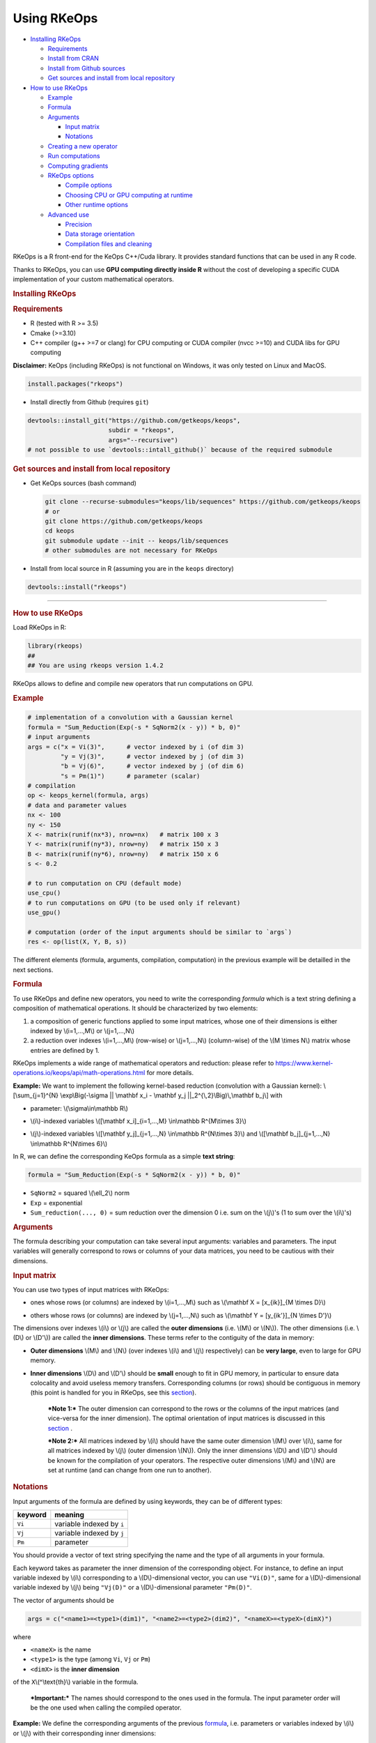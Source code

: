 Using RKeOps
============

.. raw:: html

   <div id="TOC">

-  `Installing RKeOps <#installing-rkeops>`__

   -  `Requirements <#requirements>`__
   -  `Install from CRAN <#install-from-cran>`__
   -  `Install from Github sources <#install-from-github-sources>`__
   -  `Get sources and install from local
      repository <#get-sources-and-install-from-local-repository>`__

-  `How to use RKeOps <#how-to-use-rkeops>`__

   -  `Example <#example>`__
   -  `Formula <#formula>`__
   -  `Arguments <#arguments>`__

      -  `Input matrix <#input-matrix>`__
      -  `Notations <#notations>`__

   -  `Creating a new operator <#creating-a-new-operator>`__
   -  `Run computations <#run-computations>`__
   -  `Computing gradients <#computing-gradients>`__
   -  `RKeOps options <#rkeops-options>`__

      -  `Compile options <#compile-options>`__
      -  `Choosing CPU or GPU computing at
         runtime <#choosing-cpu-or-gpu-computing-at-runtime>`__
      -  `Other runtime options <#other-runtime-options>`__

   -  `Advanced use <#advanced-use>`__

      -  `Precision <#precision>`__
      -  `Data storage orientation <#data-storage-orientation>`__
      -  `Compilation files and
         cleaning <#compilation-files-and-cleaning>`__

.. raw:: html

   </div>

| RKeOps is a R front-end for the KeOps C++/Cuda library. It provides
  standard functions that can be used in any R code.

Thanks to RKeOps, you can use **GPU computing directly inside R**
without the cost of developing a specific CUDA implementation of your
custom mathematical operators.

.. raw:: html

   <div id="installing-rkeops" class="section level1">

.. rubric:: Installing RKeOps
   :name: installing-rkeops

.. raw:: html

   <div id="requirements" class="section level2">

.. rubric:: Requirements
   :name: requirements

-  R (tested with R >= 3.5)
-  Cmake (>=3.10)
-  C++ compiler (g++ >=7 or clang) for CPU computing or CUDA compiler
   (nvcc >=10) and CUDA libs for GPU computing

**Disclaimer:** KeOps (including RKeOps) is not functional on Windows,
it was only tested on Linux and MacOS.

.. raw:: html

   </div>

.. raw:: html

   <div id="install-from-cran" class="section level2">

.. rubric:: Install from CRAN
   :name: install-from-cran

    **Note:** RKeOps is avaible on CRAN but only for UNIX environment
    (GNU/Linux and MacOS) and not for Windows.

.. raw:: html

   <div class="sourceCode">

.. code:: r

    install.packages("rkeops")

.. raw:: html

   </div>

.. raw:: html

   </div>

.. raw:: html

   <div id="install-from-github-sources" class="section level2">

.. rubric:: Install from Github sources
   :name: install-from-github-sources

    !! In most recent version of devtools, the ``args`` argument is not
    available anymore and it is not possible to use
    ``devtools::install_git``. Please check next section to install from
    sources.

-  Install directly from Github (requires ``git``)

.. raw:: html

   <div class="sourceCode">

.. code:: r

    devtools::install_git("https://github.com/getkeops/keops",
                          subdir = "rkeops",
                          args="--recursive")
    # not possible to use `devtools::intall_github()` because of the required submodule

.. raw:: html

   </div>

.. raw:: html

   </div>

.. raw:: html

   <div id="get-sources-and-install-from-local-repository"
   class="section level2">

.. rubric:: Get sources and install from local repository
   :name: get-sources-and-install-from-local-repository

-  Get KeOps sources (bash command)

   .. raw:: html

      <div class="sourceCode">

   .. code:: bash

       git clone --recurse-submodules="keops/lib/sequences" https://github.com/getkeops/keops
       # or
       git clone https://github.com/getkeops/keops
       cd keops
       git submodule update --init -- keops/lib/sequences
       # other submodules are not necessary for RKeOps

   .. raw:: html

      </div>

-  Install from local source in R (assuming you are in the ``keops``
   directory)

.. raw:: html

   <div class="sourceCode">

.. code:: r

    devtools::install("rkeops")

.. raw:: html

   </div>

--------------

.. raw:: html

   </div>

.. raw:: html

   </div>

.. raw:: html

   <div id="how-to-use-rkeops" class="section level1">

.. rubric:: How to use RKeOps
   :name: how-to-use-rkeops

Load RKeOps in R:

.. raw:: html

   <div class="sourceCode">

.. code:: r

    library(rkeops)
    ##
    ## You are using rkeops version 1.4.2

.. raw:: html

   </div>

RKeOps allows to define and compile new operators that run computations
on GPU.

.. raw:: html

   <div id="example" class="section level2">

.. rubric:: Example
   :name: example

.. raw:: html

   <div class="sourceCode">

.. code:: r

    # implementation of a convolution with a Gaussian kernel
    formula = "Sum_Reduction(Exp(-s * SqNorm2(x - y)) * b, 0)"
    # input arguments
    args = c("x = Vi(3)",      # vector indexed by i (of dim 3)
             "y = Vj(3)",      # vector indexed by j (of dim 3)
             "b = Vj(6)",      # vector indexed by j (of dim 6)
             "s = Pm(1)")      # parameter (scalar)
    # compilation
    op <- keops_kernel(formula, args)
    # data and parameter values
    nx <- 100
    ny <- 150
    X <- matrix(runif(nx*3), nrow=nx)   # matrix 100 x 3
    Y <- matrix(runif(ny*3), nrow=ny)   # matrix 150 x 3
    B <- matrix(runif(ny*6), nrow=ny)   # matrix 150 x 6
    s <- 0.2

    # to run computation on CPU (default mode)
    use_cpu()
    # to run computations on GPU (to be used only if relevant)
    use_gpu()

    # computation (order of the input arguments should be similar to `args`)
    res <- op(list(X, Y, B, s))

.. raw:: html

   </div>

The different elements (formula, arguments, compilation, computation) in
the previous example will be detailled in the next sections.

.. raw:: html

   </div>

.. raw:: html

   <div id="formula" class="section level2">

.. rubric:: Formula
   :name: formula

To use RKeOps and define new operators, you need to write the
corresponding *formula* which is a text string defining a composition of
mathematical operations. It should be characterized by two elements:

1. a composition of generic functions applied to some input matrices,
   whose one of their dimensions is either indexed by \\(i=1,...,M\\) or
   \\(j=1,...,N\\)

2. a reduction over indexes \\(i=1,...,M\\) (row-wise) or
   \\(j=1,...,N\\) (column-wise) of the \\(M \\times N\\) matrix whose
   entries are defined by 1.

| RKeOps implements a wide range of mathematical operators and
  reduction: please refer to
  https://www.kernel-operations.io/keops/api/math-operations.html for
  more details.

**Example:** We want to implement the following kernel-based reduction
(convolution with a Gaussian kernel): \\[\\sum\_{j=1}^{N}
\\exp\\Big(-\\sigma \|\| \\mathbf x\_i - \\mathbf y\_j
\|\|\_2^{\\,2}\\Big)\\,\\mathbf b\_j\\] with

-  | parameter: \\(\\sigma\\in\\mathbb R\\)

-  | \\(i\\)-indexed variables \\([\\mathbf x\_i]\_{i=1,...,M}
     \\in\\mathbb R^{M\\times 3}\\)

-  | \\(j\\)-indexed variables \\([\\mathbf y\_j]\_{j=1,...,N}
     \\in\\mathbb R^{N\\times 3}\\) and \\([\\mathbf b\_j]\_{j=1,...,N}
     \\in\\mathbb R^{N\\times 6}\\)

In R, we can define the corresponding KeOps formula as a simple **text
string**:

.. raw:: html

   <div class="sourceCode">

.. code:: r

    formula = "Sum_Reduction(Exp(-s * SqNorm2(x - y)) * b, 0)"

.. raw:: html

   </div>

-  ``SqNorm2`` = squared \\(\\ell\_2\\) norm
-  ``Exp`` = exponential
-  ``Sum_reduction(..., 0)`` = sum reduction over the dimension 0 i.e.
   sum on the \\(j\\)'s (1 to sum over the \\(i\\)'s)

.. raw:: html

   </div>

.. raw:: html

   <div id="arguments" class="section level2">

.. rubric:: Arguments
   :name: arguments

The formula describing your computation can take several input
arguments: variables and parameters. The input variables will generally
correspond to rows or columns of your data matrices, you need to be
cautious with their dimensions.

.. raw:: html

   <div id="input-matrix" class="section level3">

.. rubric:: Input matrix
   :name: input-matrix

| You can use two types of input matrices with RKeOps:

-  | ones whose rows (or columns) are indexed by \\(i=1,...,M\\) such as
     \\(\\mathbf X = [x\_{ik}]\_{M \\times D}\\)

-  | others whose rows (or columns) are indexed by \\(j=1,...,N\\) such
     as \\(\\mathbf Y = [y\_{ik'}]\_{N \\times D'}\\)

| The dimensions over indexes \\(i\\) or \\(j\\) are called the **outer
  dimensions** (i.e. \\(M\\) or \\(N\\)). The other dimensions (i.e.
  \\(D\\) or \\(D'\\)) are called the **inner dimensions**. These terms
  refer to the contiguity of the data in memory:

-  | **Outer dimensions** \\(M\\) and \\(N\\) (over indexes \\(i\\) and
     \\(j\\) respectively) can be **very large**, even to large for GPU
     memory.

-  | **Inner dimensions** \\(D\\) and \\(D'\\) should be **small**
     enough to fit in GPU memory, in particular to ensure data
     colocality and avoid useless memory transfers. Corresponding
     columns (or rows) should be contiguous in memory (this point is
     handled for you in RKeOps, see this
     `section <#data-storage-orientation>`__).

    ***Note 1:*** The outer dimension can correspond to the rows or the
    columns of the input matrices (and vice-versa for the inner
    dimension). The optimal orientation of input matrices is discussed
    in this `section <#data-storage-orientation>`__ .

    | ***Note 2:*** All matrices indexed by \\(i\\) should have the same
      outer dimension \\(M\\) over \\(i\\), same for all matrices
      indexed by \\(j\\) (outer dimension \\(N\\)). Only the inner
      dimensions \\(D\\) and \\(D'\\) should be known for the
      compilation of your operators. The respective outer dimensions
      \\(M\\) and \\(N\\) are set at runtime (and can change from one
      run to another).

.. raw:: html

   </div>

.. raw:: html

   <div id="notations" class="section level3">

.. rubric:: Notations
   :name: notations

Input arguments of the formula are defined by using keywords, they can
be of different types:

+-----------+-----------------------------+
| keyword   | meaning                     |
+===========+=============================+
| ``Vi``    | variable indexed by ``i``   |
+-----------+-----------------------------+
| ``Vj``    | variable indexed by ``j``   |
+-----------+-----------------------------+
| ``Pm``    | parameter                   |
+-----------+-----------------------------+

You should provide a vector of text string specifying the name and the
type of all arguments in your formula.

| Each keyword takes as parameter the inner dimension of the
  corresponding object. For instance, to define an input variable
  indexed by \\(i\\) corresponding to a \\(D\\)-dimensional vector, you
  can use ``"Vi(D)"``, same for a \\(D\\)-dimensional variable indexed
  by \\(j\\) being ``"Vj(D)"`` or a \\(D\\)-dimensional parameter
  ``"Pm(D)"``.

The vector of arguments should be

.. raw:: html

   <div class="sourceCode">

.. code:: r

    args = c("<name1>=<type1>(dim1)", "<name2>=<type2>(dim2)", "<nameX>=<typeX>(dimX)")

.. raw:: html

   </div>

where

-  ``<nameX>`` is the name
-  ``<type1>`` is the type (among ``Vi``, ``Vj`` or ``Pm``)
-  ``<dimX>`` is the **inner dimension**

| of the ``X``\ \\(^\\text{th}\\) variable in the formula.

    ***Important:*** The names should correspond to the ones used in the
    formula. The input parameter order will be the one used when calling
    the compiled operator.

**Example:** We define the corresponding arguments of the previous
`formula <#formula>`__, i.e. parameters or variables indexed by \\(i\\)
or \\(j\\) with their corresponding inner dimensions:

.. raw:: html

   <div class="sourceCode">

.. code:: r

    args = c("x = Vi(3)",      # vector indexed by i (of dim 3)
             "y = Vj(3)",      # vector indexed by j (of dim 3)
             "b = Vj(6)",      # vector indexed by j (of dim 6)
             "s = Pm(1)")      # parameter (scalar)

.. raw:: html

   </div>

.. raw:: html

   </div>

.. raw:: html

   </div>

.. raw:: html

   <div id="creating-a-new-operator" class="section level2">

.. rubric:: Creating a new operator
   :name: creating-a-new-operator

By using the function ``keops_kernel``, based on the formula and its
arguments that we previously defined, we can compile and load into R the
corresponding operator:

.. raw:: html

   <div class="sourceCode">

.. code:: r

    # compilation
    op <- keops_kernel(formula, args)

.. raw:: html

   </div>

| Calling ``keops_kernel(formula, args)`` returns a function that can be
  later used to run computations on your data with your value of
  parameters. You should only be cautious with the similarity of each
  argument inner dimension.

The returned function (here ``op``) expects a list of input values in
the order specified in the vector ``args``.

The result of compilation (shared library file) is stored on the system
and will be reused when calling again the function ``keops_kernel`` on
the same formula with the same arguments and the same conditions (e.g.
precision), to avoid useless recompilation.

.. raw:: html

   </div>

.. raw:: html

   <div id="run-computations" class="section level2">

.. rubric:: Run computations
   :name: run-computations

We generate data with inner dimensions (number of columns) corresponding
to each argument expected by the operator ``op``. The function ``op``
takes in input a list of input arguments. If the list if named, ``op``
checks the association between the supplied names and the names of the
formula arguments. In this case only, it can also correct the order of
the input list to match the expected order of arguments.

.. raw:: html

   <div class="sourceCode">

.. code:: r

    # data and parameter values
    nx <- 100
    ny <- 150
    X <- matrix(runif(nx*3), nrow=nx)   # matrix 100 x 3
    Y <- matrix(runif(ny*3), nrow=ny)   # matrix 150 x 3
    B <- matrix(runif(ny*6), nrow=ny)   # matrix 150 x 6
    s <- 0.2

    # to run computation on CPU (default mode)
    use_cpu()
    # to run computations on GPU (to be used only if relevant)
    use_gpu()

    # computation (order of the input arguments should be similar to `args`)
    res <- op(list(x, y, beta, s))

.. raw:: html

   </div>

.. raw:: html

   </div>

.. raw:: html

   <div id="computing-gradients" class="section level2">

.. rubric:: Computing gradients
   :name: computing-gradients

You can define gradients directly in the formula, e.g.

.. raw:: html

   <div class="sourceCode">

.. code:: r

    # defining a formula with a Gradient
    formula <- "Grad(Sum_Reduction(SqNorm2(x-y), 0), x, eta)"
    args <- c("x=Vi(0,3)", "y=Vj(1,3)", "eta=Vi(2,1)")
    # compiling the corresponding operator
    op <- keops_kernel(formula, args)

    # data
    nx <- 100
    ny <- 150
    x <- matrix(runif(nx*3), nrow=nx, ncol=3)     # matrix 100 x 3
    y <- matrix(runif(ny*3), nrow=ny, ncol=3)     # matrix 150 x 3
    eta <- matrix(runif(nx*1), nrow=nx, ncol=1)   # matrix 100 x 1

    # computation
    input <- list(x, y, eta)
    res <- op(input)

.. raw:: html

   </div>

where ``eta`` is the new variable at which the gradient is computed, its
dimension should correspond to the output dimension of the operation
inside the gradient (here ``SqNorm2(x-y)`` is of dimension 1).

You can also use the function ``keops_grad`` to derive existing KeOps
operators.

.. raw:: html

   <div class="sourceCode">

.. code:: r

    # defining an operator (reduction on squared distance)
    formula <- "Sum_Reduction(SqNorm2(x-y), 0)"
    args <- c("x=Vi(0,3)", "y=Vj(1,3)")
    op <- keops_kernel(formula, args)
    # defining its gradient regarding x
    grad_op <- keops_grad(op, var="x")

    # data
    nx <- 100
    ny <- 150
    x <- matrix(runif(nx*3), nrow=nx, ncol=3)     # matrix 100 x 3
    y <- matrix(runif(ny*3), nrow=ny, ncol=3)     # matrix 150 x 3
    eta <- matrix(runif(nx*1), nrow=nx, ncol=1)   # matrix 100 x 1

    # computation
    input <- list(x, y, eta)
    res <- grad_op(input)

.. raw:: html

   </div>

**Note:** when defining a gradient, the operator created by
``keops_grad``\ requires an additional variable whose inner dimension
corresponds to the output dimension of the derived formula (here
``SqNorm2(x-y)`` is a real-valued function, hence dimension 1) and outer
dimension corresponds to the outer dimension of the variable regarding
which the gradient is taken (here ``x``).

.. raw:: html

   </div>

.. raw:: html

   <div id="rkeops-options" class="section level2">

.. rubric:: RKeOps options
   :name: rkeops-options

RKeOps behavior is driven by specific options in ``R`` global options
scope. Such options are set up when loading RKeOps (i.e. by calling
``library(rkeops)``).

You can get the current values of RKeOps options with

.. raw:: html

   <div class="sourceCode">

.. code:: r

    get_rkeops_options()

.. raw:: html

   </div>

To (re)set RKeOps options to default values, run:

.. raw:: html

   <div class="sourceCode">

.. code:: r

    set_rkeops_options()

.. raw:: html

   </div>

To set a specific option with a given value, you can do:

.. raw:: html

   <div class="sourceCode">

.. code:: r

    set_rkeops_option(option, value)
    # `option` = text string, name of the option to set up
    # `value` = whatever value to assign to the chosen option

.. raw:: html

   </div>

Check ``?set_rkeops_option`` for more details.

.. raw:: html

   <div id="compile-options" class="section level3">

.. rubric:: Compile options
   :name: compile-options

-  ``use_cuda_if_possible``: by default, user-defined operators are
   compiled for GPU if CUDA is available (and compiled for CPU
   otherwise).

.. raw:: html

   <div class="sourceCode">

.. code:: r

    # enable compiling for GPU if available (not necessary if using default options)
    compile4gpu()
    # or equivalently
    set_rkeops_option("use_cuda_if_possible", 1)
    # disable compiling for GPU
    set_rkeops_option("use_cuda_if_possible", 0)

.. raw:: html

   </div>

-  ``precision``: by default, user-defined operators are compiled to use
   float 32bits for computations (faster than float 64bits or double,
   compensated sum is available to reduce errors inherent to float
   32bits operations)

.. raw:: html

   <div class="sourceCode">

.. code:: r

    set_rkeops_option("precision", "float")    # float 32bits (default)
    set_rkeops_option("precision", "double")   # float 64bits

.. raw:: html

   </div>

You can directly change the precision used in compiled operators with
the functions ``compile4float32`` and ``compile4float64`` which
respectively enable float 32bits precision (default) and float 64bits
(or double) precision.

-  other compile options (including boolean value to enable verbosity or
   to add debugging flag), see ``?compile_options``

.. raw:: html

   </div>

.. raw:: html

   <div id="choosing-cpu-or-gpu-computing-at-runtime"
   class="section level3">

.. rubric:: Choosing CPU or GPU computing at runtime
   :name: choosing-cpu-or-gpu-computing-at-runtime

By default, RKeOps runs computations on CPU (even for GPU-compiled
operators). To enable GPU computing, you can run (before calling your
operator):

.. raw:: html

   <div class="sourceCode">

.. code:: r

    use_gpu()
    # see `?runtime_options` for a more advanced use of GPU inside RKeOps

.. raw:: html

   </div>

You can also specify the GPU id that you want to use, e.g.
``use_gpu(device=0)`` to use GPU 0 (default) for instance.

To deactivate GPU computations, you can run ``use_cpu()``.

    In CPU mode, you can control the number of CPU cores used by RKeOps
    for computations, e.g. with ``use_cpu(ncore = 2)`` to run on 2
    cores.

.. raw:: html

   </div>

.. raw:: html

   <div id="other-runtime-options" class="section level3">

.. rubric:: Other runtime options
   :name: other-runtime-options

-  ``device_id``: choose on which GPU the computations will be done,
   default is 0.

.. raw:: html

   <div class="sourceCode">

.. code:: r

    set_rkeops_option("device_id", 0)

.. raw:: html

   </div>

***Note***: We recommend to handle GPU assignation outside RKeOps, for
instance by setting the environment variable ``CUDA_VISIBLE_DEVICES``.
Thus, you can keep the default GPU device id = 0 in RKeOps.

-  Other runtime options, see ``?runtime_options``

.. raw:: html

   </div>

.. raw:: html

   </div>

.. raw:: html

   <div id="advanced-use" class="section level2">

.. rubric:: Advanced use
   :name: advanced-use

.. raw:: html

   <div id="precision" class="section level3">

.. rubric:: Precision
   :name: precision

By default, RKeOps uses float 32bits precision for computations. Since R
only considers 64bits floating point numbers, if you want to use float
32bits, input data and output results will be casted before and after
computations respectively in your RKeOps operator. If your application
requires to use float 64bits (double) precision, keep in mind that you
will suffer a performance loss (potentially not an issue on high-end
GPUs). In any case, compensated summation reduction is available in
KeOps to correct for 32bits floating point arithmetic errors.

.. raw:: html

   </div>

.. raw:: html

   <div id="data-storage-orientation" class="section level3">

.. rubric:: Data storage orientation
   :name: data-storage-orientation

| In R, matrices are stored using a column-major order, meaning that an
  \\(M \\times D\\) matrix is stored in memory as a succession of
  \\(D\\) vectors of length \\(M\\) representing each of its columns. A
  consequence is that two successive entries of a column are contiguous
  in memory, but two successive entries of a row are separated by
  \\(M\\) elements. See this
  `page <https://en.wikipedia.org/wiki/Row-_and_column-major_order>`__
  for more details.

For RKeOps to be computationnally efficient, it is important that
elements of the input matrices are contiguous along the inner dimensions
\\(D\\) (or \\(D'\\)). Thus, it is recommended to use input matrices
where the outer dimensions (i.e. indexes \\(i\\) or \\(j\\)) are the
columns, and inner dimensions the rows, e.g. transpose matrices
\\(\\mathbf X^{t} = [x\_{ki}]\_{D \\times M}\\) or \\(\\mathbf Y^{t} =
[y\_{k'i}]\_{D' \\times N}\\).

    | ***Important:*** In machine learning and statistics, we generally
      use data matrices where each sample/observation/individual is a
      row, i.e. matrices where the outer dimensions correspond to rows,
      e.g. \\(\\mathbf X = [x\_{ik}]\_{M \\times D}\\), \\(\\mathbf Y =
      [y\_{ik'}]\_{N \\times D'}\\).
    | This is the default using case of RKeOps. RKeOps will then
      automatically convert your matrices to their transpose, where the
      outer dimensions correspond to columns.
    | If you want to use data where the inner dimension directly
      corresponds to rows of your matrices, i.e. \\(\\mathbf X^{t} =
      [x\_{ki}]\_{D \\times M}\\) or \\(\\mathbf Y^{t} = [y\_{k'i}]\_{D'
      \\times N}\\), you just need to specify the input parameter
      ``inner_dim=0`` when calling your operator.

Example:

.. raw:: html

   <div class="sourceCode">

.. code:: r

    # standard column reduction of a matrix product
    op <- keops_kernel(formula = "Sum_Reduction((x|y), 1)",
                       args = c("x=Vi(3)", "y=Vj(3)"))

    # data (inner dimension = columns)
    nx <- 10
    ny <- 15
    # x_i = rows of the matrix X
    X <- matrix(runif(nx*3), nrow=nx, ncol=3)
    # y_j = rows of the matrix Y
    Y <- matrix(runif(ny*3), nrow=ny, ncol=3)
    # computing the result (here, by default `inner_dim=1` and columns correspond
    # to the inner dimension)
    res <- op(list(X,Y))

    # data (inner dimension = rows)
    nx <- 10
    ny <- 15
    # x_i = columns of the matrix X
    X <- matrix(runif(nx*3), nrow=3, ncol=nx)
    # y_j = columns of the matrix Y
    Y <- matrix(runif(ny*3), nrow=3, ncol=ny)
    # computing the result (we specify `inner_dim=0` to indicate that rows
    # correspond to the inner dimension)
    res <- op(list(X,Y), inner_dim=0)

.. raw:: html

   </div>

.. raw:: html

   </div>

.. raw:: html

   <div id="compilation-files-and-cleaning" class="section level3">

.. rubric:: Compilation files and cleaning
   :name: compilation-files-and-cleaning

The compilation of new operators produces shared library (or share
object ``.so``) files stored in a ``build`` sub-directory of the package
installation directory, to be reused and avoid recompilation of already
defined operators.

You can check where your compiled operators are stored by running
``get_build_dir()``. To clean RKeOps install and remove all shared
library files, you can run ``clean_rkeops()``.

.. raw:: html

   </div>

.. raw:: html

   </div>

.. raw:: html

   </div>
